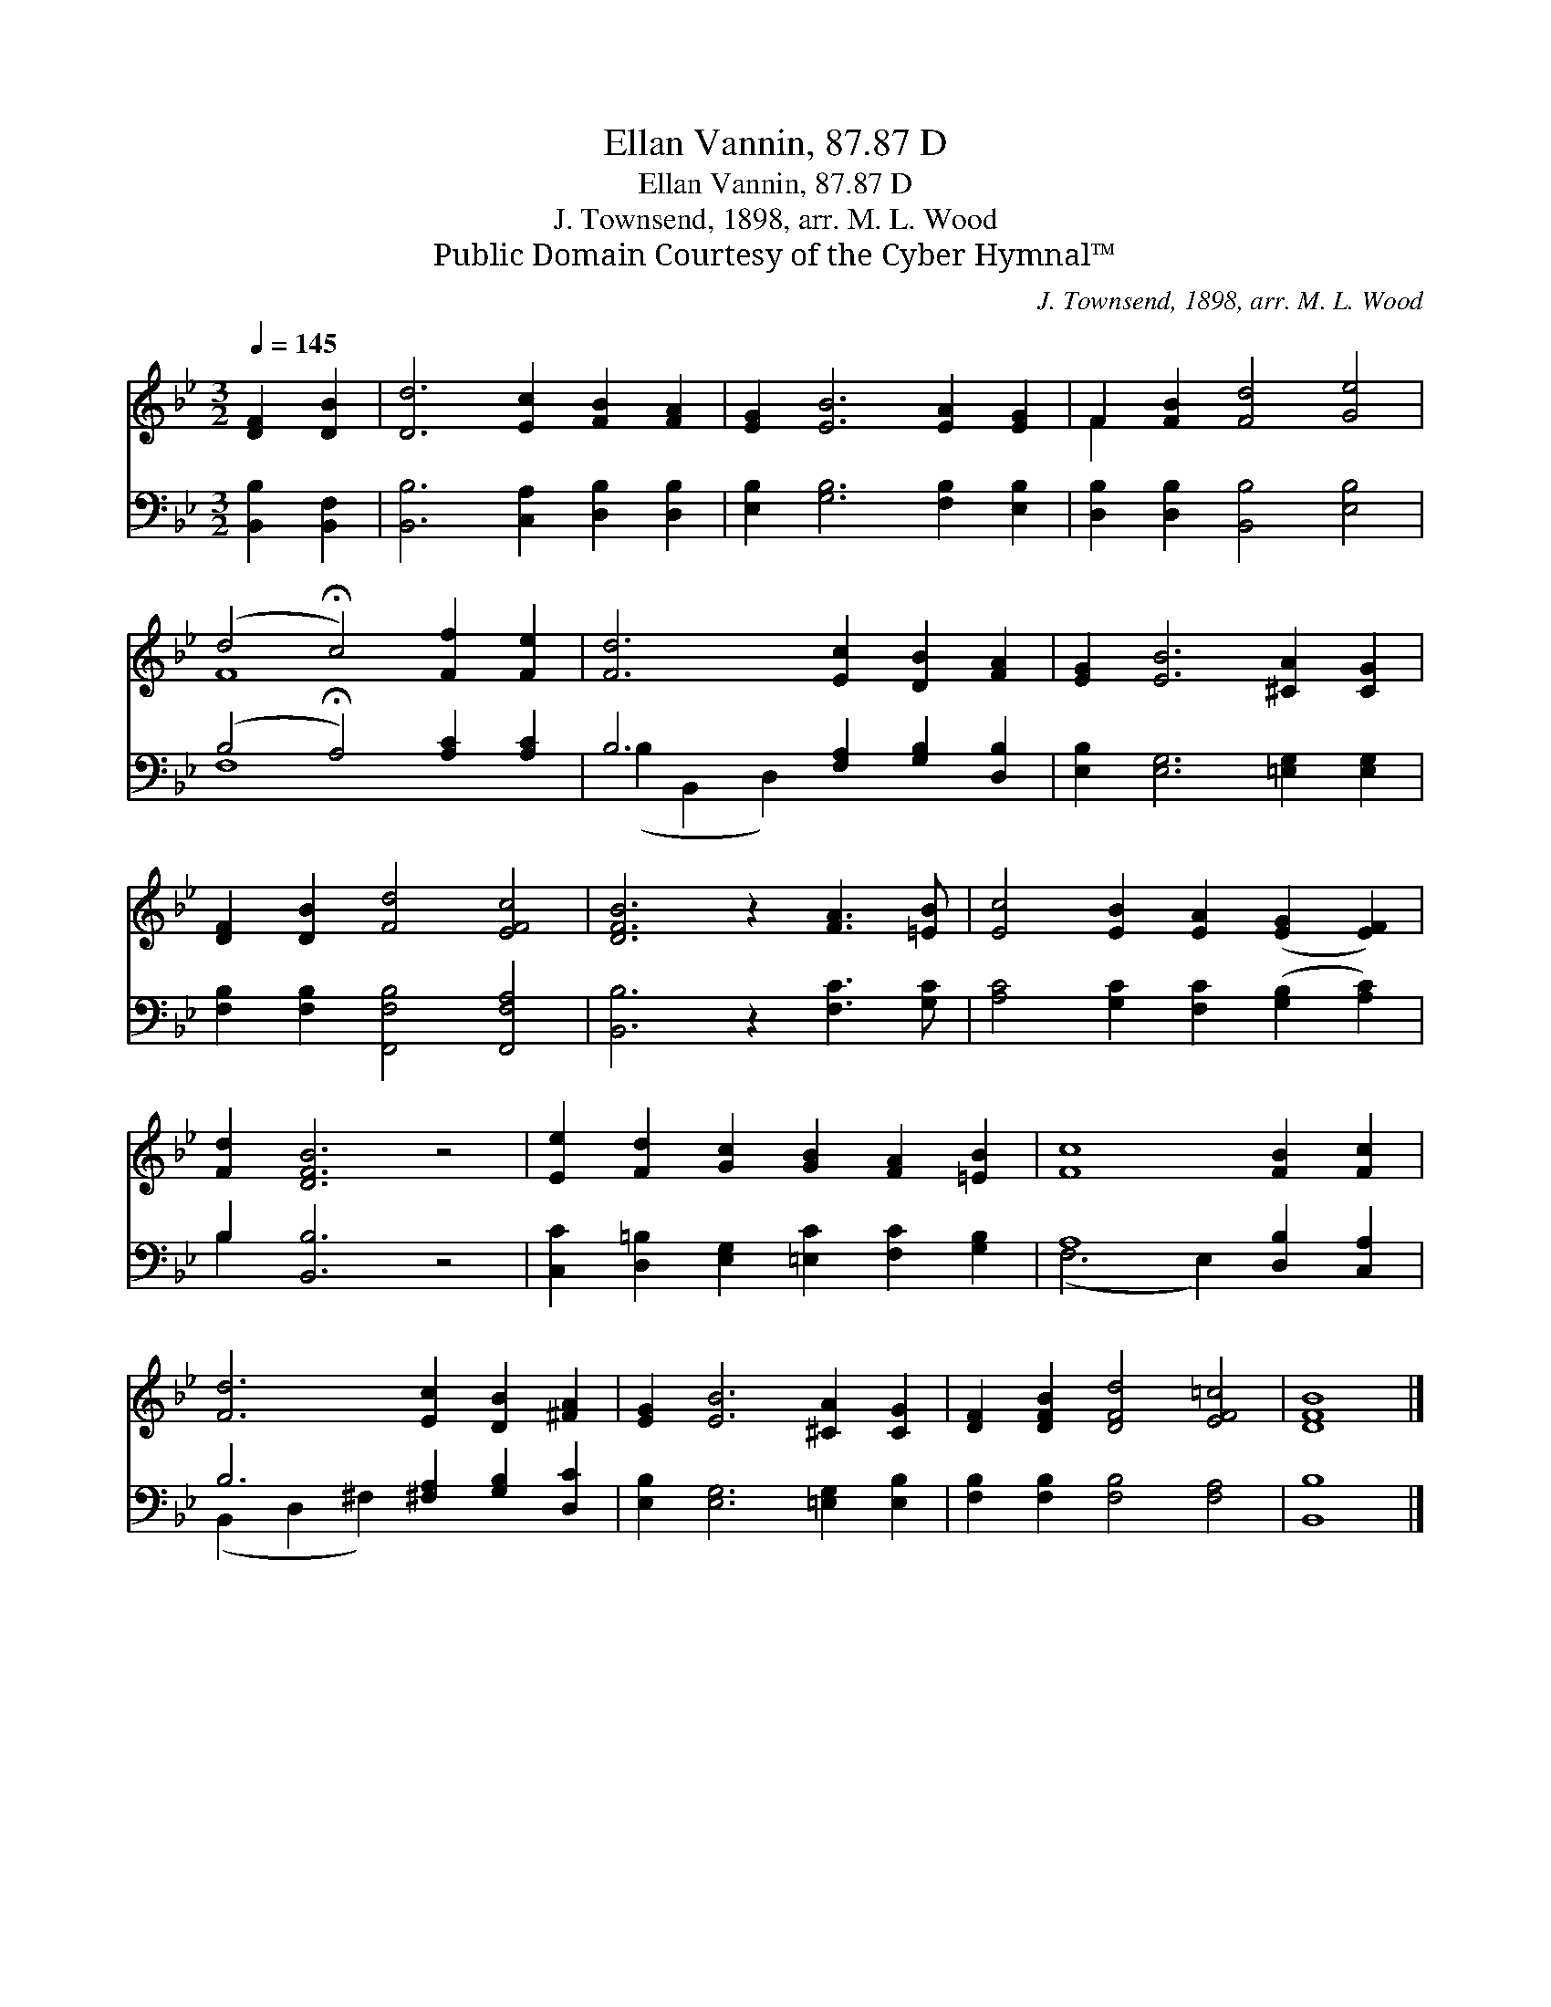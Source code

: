 X:1
T:Ellan Vannin, 87.87 D
T:Ellan Vannin, 87.87 D
T:J. Townsend, 1898, arr. M. L. Wood
T:Public Domain Courtesy of the Cyber Hymnal™
C:J. Townsend, 1898, arr. M. L. Wood
Z:Public Domain
Z:Courtesy of the Cyber Hymnal™
%%score ( 1 2 ) ( 3 4 )
L:1/8
Q:1/4=145
M:3/2
K:Bb
V:1 treble 
V:2 treble 
V:3 bass 
V:4 bass 
V:1
 [DF]2 [DB]2 | [Dd]6 [Ec]2 [FB]2 [FA]2 | [EG]2 [EB]6 [EA]2 [EG]2 | F2 [FB]2 [Fd]4 [Ge]4 | %4
 (d4 !fermata!c4) [Ff]2 [Fe]2 | [Fd]6 [Ec]2 [DB]2 [FA]2 | [EG]2 [EB]6 [^CA]2 [CG]2 | %7
 [DF]2 [DB]2 [Fd]4 [EFc]4 | [DFB]6 z2 [FA]3 [=EB] | [Ec]4 [EB]2 [EA]2 ([EG]2 [EF]2) | %10
 [Fd]2 [DFB]6 z4 | [Ee]2 [Fd]2 [Gc]2 [GB]2 [FA]2 [=EB]2 | [Fc]8 [FB]2 [Fc]2 | %13
 [Fd]6 [Ec]2 [DB]2 [^FA]2 | [EG]2 [EB]6 [^CA]2 [CG]2 | [DF]2 [DFB]2 [DFd]4 [EF=c]4 | [DFB]8 |] %17
V:2
 x4 | x12 | x12 | F2 x10 | F8 x4 | x12 | x12 | x12 | x12 | x12 | x12 | x12 | x12 | x12 | x12 | %15
 x12 | x8 |] %17
V:3
 [B,,B,]2 [B,,F,]2 | [B,,B,]6 [C,A,]2 [D,B,]2 [D,B,]2 | [E,B,]2 [G,B,]6 [F,B,]2 [E,B,]2 | %3
 [D,B,]2 [D,B,]2 [B,,B,]4 [E,B,]4 | (B,4 !fermata!A,4) [A,C]2 [A,C]2 | %5
 B,6 [F,A,]2 [G,B,]2 [D,B,]2 | [E,B,]2 [E,G,]6 [=E,G,]2 [E,G,]2 | %7
 [F,B,]2 [F,B,]2 [F,,F,B,]4 [F,,F,A,]4 | [B,,B,]6 z2 [F,C]3 [G,C] | %9
 [A,C]4 [G,C]2 [F,C]2 ([G,B,]2 [A,C]2) | B,2 [B,,B,]6 z4 | %11
 [C,C]2 [D,=B,]2 [E,G,]2 [=E,C]2 [F,C]2 [G,B,]2 | A,8 [D,B,]2 [C,A,]2 | %13
 B,6 [^F,A,]2 [G,B,]2 [D,C]2 | [E,B,]2 [E,G,]6 [=E,G,]2 [E,B,]2 | [F,B,]2 [F,B,]2 [F,B,]4 [F,A,]4 | %16
 [B,,B,]8 |] %17
V:4
 x4 | x12 | x12 | x12 | F,8 x4 | (B,2 B,,2 D,2) x6 | x12 | x12 | x12 | x12 | B,2 x10 | x12 | %12
 (F,6 E,2) x4 | (B,,2 D,2 ^F,2) x6 | x12 | x12 | x8 |] %17

